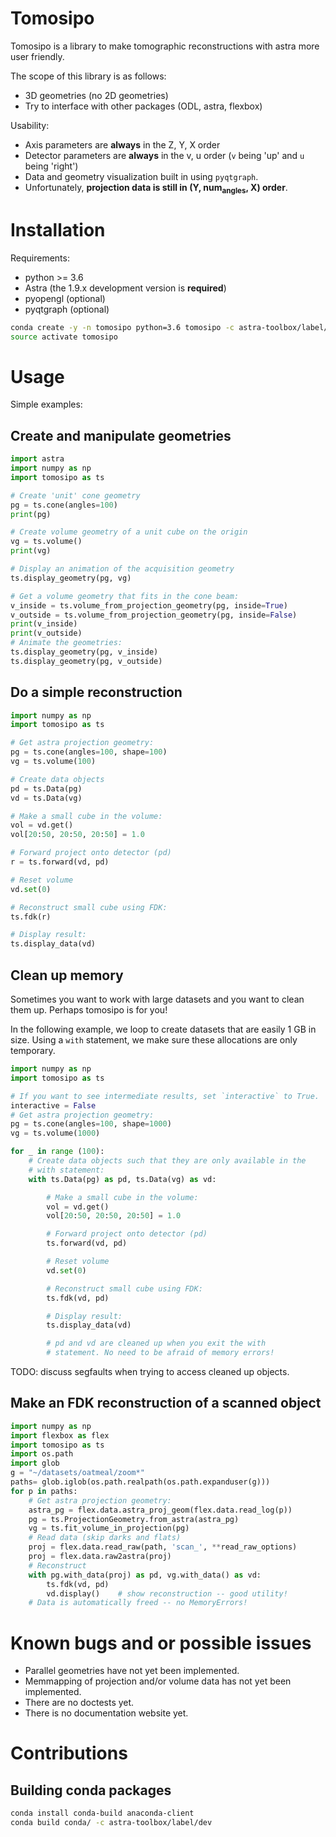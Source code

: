 * Tomosipo
Tomosipo is a library to make tomographic reconstructions with astra
more user friendly.

The scope of this library is as follows:
- 3D geometries (no 2D geometries)
- Try to interface with other packages (ODL, astra, flexbox)

Usability:
- Axis parameters are *always* in the Z, Y, X order
- Detector parameters are *always* in the v, u order (~v~ being 'up'
  and ~u~ being 'right')
- Data and geometry visualization built in using =pyqtgraph=.
- Unfortunately, *projection data is still in (Y, num_angles, X)
  order*.

* Installation
Requirements:
- python >= 3.6
- Astra (the 1.9.x development version is *required*)
- pyopengl (optional)
- pyqtgraph (optional)

#+BEGIN_SRC sh
conda create -y -n tomosipo python=3.6 tomosipo -c astra-toolbox/label/dev -c aahendriksen
source activate tomosipo
#+END_SRC
* Usage
Simple examples:
** Create and manipulate geometries
#+BEGIN_SRC python :results output
  import astra
  import numpy as np
  import tomosipo as ts

  # Create 'unit' cone geometry
  pg = ts.cone(angles=100)
  print(pg)

  # Create volume geometry of a unit cube on the origin
  vg = ts.volume()
  print(vg)

  # Display an animation of the acquisition geometry
  ts.display_geometry(pg, vg)

  # Get a volume geometry that fits in the cone beam:
  v_inside = ts.volume_from_projection_geometry(pg, inside=True)
  v_outside = ts.volume_from_projection_geometry(pg, inside=False)
  print(v_inside)
  print(v_outside)
  # Animate the geometries:
  ts.display_geometry(pg, v_inside)
  ts.display_geometry(pg, v_outside)
#+END_SRC

#+RESULTS:
#+begin_example
ConeGeometry(
    angles=100,
    size=(1.4142135623730951, 1.4142135623730951),
    shape=(1, 1),
    detector_distance=0,
    source_distance=2
)
VolumeGeometry < extent: ((-0.5, 0.5), (-0.5, 0.5), (-0.5, 0.5)), shape: (1, 1, 1)>
VolumeGeometry < extent: ((-0.47151685419122136, 0.47151685419122136), (-0.47141208716416366, 0.47141208716416366), (-0.47141208716416366, 0.47141208716416366)), shape: (1, 1, 1)>
VolumeGeometry < extent: ((-0.7071067811865476, 0.7071067811865476), (-1.0938365340665575, 1.0938365340665575), (-1.0938365340665575, 1.0938365340665575)), shape: (1, 1, 1)>
VolumeGeometry < extent: ((-0.7071067811865476, 0.7071067811865476), (-1.0938365340665575, 1.0938365340665575), (-1.0938365340665575, 1.0938365340665575)), shape: (1, 1, 1)>
#+end_example
** Do a simple reconstruction
#+BEGIN_SRC python :result output
  import numpy as np
  import tomosipo as ts

  # Get astra projection geometry:
  pg = ts.cone(angles=100, shape=100)
  vg = ts.volume(100)

  # Create data objects
  pd = ts.Data(pg)
  vd = ts.Data(vg)

  # Make a small cube in the volume:
  vol = vd.get()
  vol[20:50, 20:50, 20:50] = 1.0

  # Forward project onto detector (pd)
  r = ts.forward(vd, pd)

  # Reset volume
  vd.set(0)

  # Reconstruct small cube using FDK:
  ts.fdk(r)

  # Display result:
  ts.display_data(vd)
#+END_SRC
** Clean up memory
Sometimes you want to work with large datasets and you want to clean
them up. Perhaps tomosipo is for you!

In the following example, we loop to create datasets that are easily 1
GB in size. Using a ~with~ statement, we make sure these allocations
are only temporary.

#+BEGIN_SRC python
  import numpy as np
  import tomosipo as ts

  # If you want to see intermediate results, set `interactive` to True.
  interactive = False
  # Get astra projection geometry:
  pg = ts.cone(angles=100, shape=1000)
  vg = ts.volume(1000)

  for _ in range (100):
      # Create data objects such that they are only available in the
      # with statement:
      with ts.Data(pg) as pd, ts.Data(vg) as vd:

          # Make a small cube in the volume:
          vol = vd.get()
          vol[20:50, 20:50, 20:50] = 1.0

          # Forward project onto detector (pd)
          ts.forward(vd, pd)

          # Reset volume
          vd.set(0)

          # Reconstruct small cube using FDK:
          ts.fdk(vd, pd)

          # Display result:
          ts.display_data(vd)

          # pd and vd are cleaned up when you exit the with
          # statement. No need to be afraid of memory errors!
#+END_SRC

TODO: discuss segfaults when trying to access cleaned up objects.

** Make an FDK reconstruction of a scanned object

#+BEGIN_SRC python
  import numpy as np
  import flexbox as flex
  import tomosipo as ts
  import os.path
  import glob
  g = "~/datasets/oatmeal/zoom*"
  paths= glob.iglob(os.path.realpath(os.path.expanduser(g)))
  for p in paths:
      # Get astra projection geometry:
      astra_pg = flex.data.astra_proj_geom(flex.data.read_log(p))
      pg = ts.ProjectionGeometry.from_astra(astra_pg)
      vg = ts.fit_volume_in_projection(pg)
      # Read data (skip darks and flats)
      proj = flex.data.read_raw(path, 'scan_', **read_raw_options)
      proj = flex.data.raw2astra(proj)
      # Reconstruct
      with pg.with_data(proj) as pd, vg.with_data() as vd:
          ts.fdk(vd, pd)
          vd.display()    # show reconstruction -- good utility!
      # Data is automatically freed -- no MemoryErrors!

#+END_SRC
* Known bugs and or possible issues
- Parallel geometries have not yet been implemented.
- Memmapping of projection and/or volume data has not yet been implemented.
- There are no doctests yet.
- There is no documentation website yet.

* Contributions
** Building conda packages
#+BEGIN_SRC sh
conda install conda-build anaconda-client
conda build conda/ -c astra-toolbox/label/dev
#+END_SRC
